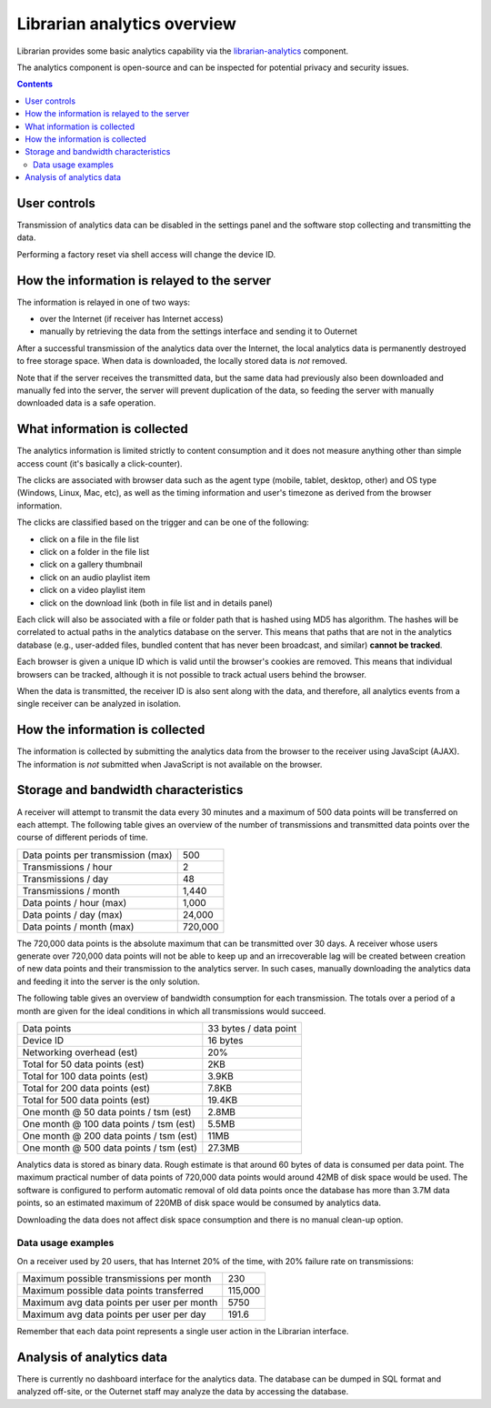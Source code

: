 Librarian analytics overview
============================

Librarian provides some basic analytics capability via the `librarian-analytics
<https://github.com/Outernet-Project/librarian-analytics>`_ component.

The analytics component is open-source and can be inspected for potential
privacy and security issues.

.. contents::

User controls
-------------

Transmission of analytics data can be disabled in the settings panel and the
software stop collecting and transmitting the data.

Performing a factory reset via shell access will change the device ID.

How the information is relayed to the server
--------------------------------------------

The information is relayed in one of two ways:

- over the Internet (if receiver has Internet access)
- manually by retrieving the data from the settings interface and sending it to
  Outernet

After a successful transmission of the analytics data over the Internet, the
local analytics data is permanently destroyed to free storage space. When data
is downloaded, the locally stored data is *not* removed.

Note that if the server receives the transmitted data, but the same data had
previously also been downloaded and manually fed into the server, the server
will prevent duplication of the data, so feeding the server with manually
downloaded data is a safe operation.

What information is collected
-----------------------------

The analytics information is limited strictly to content consumption and it
does not measure anything other than simple access count (it's basically a
click-counter).

The clicks are associated with browser data such as the agent type (mobile,
tablet, desktop, other) and OS type (Windows, Linux, Mac, etc), as well as the
timing information and user's timezone as derived from the browser information.

The clicks are classified based on the trigger and can be one of the following:

- click on a file in the file list
- click on a folder in the file list
- click on a gallery thumbnail
- click on an audio playlist item
- click on a video playlist item
- click on the download link (both in file list and in details panel)

Each click will also be associated with a file or folder path that is hashed
using MD5 has algorithm. The hashes will be correlated to actual paths in the
analytics database on the server. This means that paths that are not in the
analytics database (e.g., user-added files, bundled content that has never been
broadcast, and similar) **cannot be tracked**.

Each browser is given a unique ID which is valid until the browser's cookies
are removed. This means that individual browsers can be tracked, although it is
not possible to track actual users behind the browser.

When the data is transmitted, the receiver ID is also sent along with the data,
and therefore, all analytics events from a single receiver can be analyzed in
isolation.

How the information is collected
--------------------------------

The information is collected by submitting the analytics data from the browser
to the receiver using JavaScipt (AJAX). The information is *not* submitted when
JavaScript is not available on the browser.

Storage and bandwidth characteristics
-------------------------------------

A receiver will attempt to transmit the data every 30 minutes and a maximum of
500 data points will be transferred on each attempt. The following table gives
an overview of the number of transmissions and transmitted data points over the
course of different periods of time.

==========================================  ===================================
Data points per transmission (max)          500
------------------------------------------  -----------------------------------
Transmissions / hour                        2
------------------------------------------  -----------------------------------
Transmissions / day                         48
------------------------------------------  -----------------------------------
Transmissions / month                       1,440
------------------------------------------  -----------------------------------
Data points / hour (max)                    1,000
------------------------------------------  -----------------------------------
Data points / day (max)                     24,000
------------------------------------------  -----------------------------------
Data points / month (max)                   720,000
==========================================  ===================================

The 720,000 data points is the absolute maximum that can be transmitted over 30
days. A receiver whose users generate over 720,000 data points will not be able
to keep up and an irrecoverable lag will be created between creation of new
data points and their transmission to the analytics server. In such cases,
manually downloading the analytics data and feeding it into the server is the
only solution.

The following table gives an overview of bandwidth consumption for each
transmission. The totals over a period of a month are given for the ideal
conditions in which all transmissions would succeed.

==========================================  ===================================
Data points                                 33 bytes / data point
------------------------------------------  -----------------------------------
Device ID                                   16 bytes
------------------------------------------  -----------------------------------
Networking overhead (est)                   20%
------------------------------------------  -----------------------------------
Total for 50 data points (est)              2KB
------------------------------------------  -----------------------------------
Total for 100 data points (est)             3.9KB
------------------------------------------  -----------------------------------
Total for 200 data points (est)             7.8KB
------------------------------------------  -----------------------------------
Total for 500 data points (est)             19.4KB 
------------------------------------------  -----------------------------------
One month @ 50 data points / tsm (est)      2.8MB
------------------------------------------  -----------------------------------
One month @ 100 data points / tsm (est)     5.5MB
------------------------------------------  -----------------------------------
One month @ 200 data points / tsm (est)     11MB
------------------------------------------  -----------------------------------
One month @ 500 data points / tsm (est)     27.3MB
==========================================  ===================================

Analytics data is stored as binary data. Rough estimate is that around 60 bytes
of data is consumed per data point. The maximum practical number of data points
of 720,000 data points would around 42MB of disk space would be used. The
software is configured to perform automatic removal of old data points once the
database has more than 3.7M data points, so an estimated maximum of 220MB of
disk space would be consumed by analytics data.

Downloading the data does not affect disk space consumption and there is no
manual clean-up option.

Data usage examples
^^^^^^^^^^^^^^^^^^^

On a receiver used by 20 users, that has Internet 20% of the time, with 20%
failure rate on transmissions:

==========================================  ===================================
Maximum possible transmissions per month    230
------------------------------------------  -----------------------------------
Maximum possible data points transferred    115,000
------------------------------------------  -----------------------------------
Maximum avg data points per user per month  5750
------------------------------------------  -----------------------------------
Maximum avg data points per user per day    191.6
==========================================  ===================================

Remember that each data point represents a single user action in the Librarian
interface.

Analysis of analytics data
--------------------------

There is currently no dashboard interface for the analytics data. The database
can be dumped in SQL format and analyzed off-site, or the Outernet staff may
analyze the data by accessing the database.
